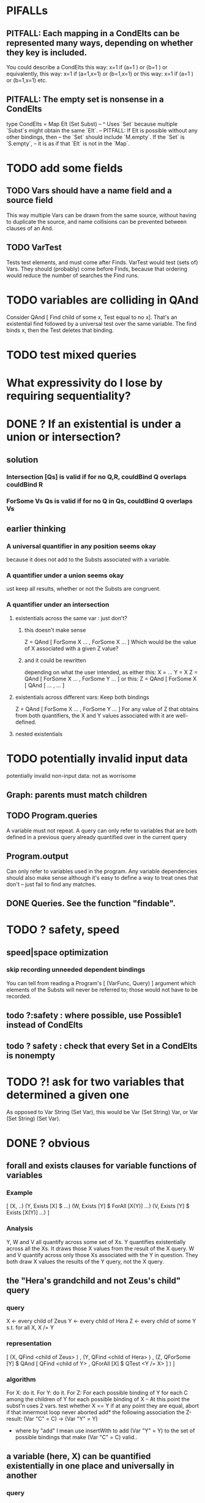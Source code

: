 * PIFALLs
** PITFALL: Each mapping in a CondElts can be represented many ways, depending on whether they key is included.
You could describe a CondElts this way:
 x=1 if (a=1    ) or (b=1    )
or equivalently, this way:
 x=1 if (a=1,x=1) or (b=1,x=1)
or this way:
 x=1 if (a=1    ) or (b=1,x=1)
etc.
** PITFALL: The empty set is nonsense in a CondElts
type CondElts = Map Elt (Set Subst)
  -- ^ Uses `Set` because multiple `Subst`s might obtain the same `Elt`.
  -- PITFALL: If Elt is possible without any other bindings, then
  -- the `Set` should include `M.empty`. If the `Set` is `S.empty`,
  -- it is as if that `Elt` is not in the `Map`.
* TODO add some fields
** TODO Vars should have a name field and a source field
This way multiple Vars can be drawn from the same source, without having to duplicate the source, and name collisions can be prevented between clauses of an And.
** TODO VarTest
Tests test elements, and must come after Finds.
VarTest would test (sets of) Vars.
  They should (probably) come before Finds, because
    that ordering would reduce the number of searches the Find runs.
* TODO variables are colliding in QAnd
Consider QAnd [ Find child of some x, Test equal to no x].
That's an existential find followed by a universal test over the same variable. The find binds x, then the Test deletes that binding.
* TODO test mixed queries
* What expressivity do I lose by requiring sequentiality?
* DONE ? If an existential is under a union or intersection?
** solution
*** Intersection [Qs] is valid if for no Q,R, couldBind Q overlaps couldBind R
*** ForSome Vs Qs is valid if for no Q in Qs, couldBind Q overlaps Vs
** earlier thinking
*** A universal quantifier in any position seems okay
 because it does not add to the Substs associated with a variable.
*** A quantifier under a union seems okay
 ust keep all results, whether or not the Substs are congruent.
*** A quantifier under an intersection
**** existentials across the same var : just don't?
***** this doesn't make sense
 Z = QAnd [ ForSome X ...
                , ForSome X ... ]
 Which would be the value of X associated with a given Z value?
***** and it could be rewritten
 depending on what the user intended, as either this:
    X = ...
    Y = X
    Z = QAnd [ ForSome X ...
                   , ForSome Y ... ]
 or this:
    Z = QAnd [ ForSome X [ QAnd [ ...
                                            , ... ]
**** existentials across different vars: Keep both bindings
 Z = QAnd [ ForSome X ...
                , ForSome Y ... ]
 For any value of Z that obtains from both quantifiers, the X and Y values
 associated with it are well-defined.
**** nested existentials
* TODO potentially invalid input data
potentially invalid non-input data: not as worrisome
** Graph: parents must match children
** TODO Program.queries
A variable must not repeat.
A query can only refer to variables that are both
  defined in a previous query
  already quantified over in the current query
** Program.output
Can only refer to variables used in the program.
Any variable dependencies should also make sense
  although it's easy to define a way to treat ones that don't
  -- just fail to find any matches.
** DONE Queries. See the function "findable".
* TODO ? safety, speed
** speed|space optimization
*** skip recording unneeded dependent bindings
You can tell from reading a Program's [ (VarFunc, Query) ] argument which elements of the Substs will never be referred to; those would not have to be recorded.
** todo ?:safety : where possible, use Possible1 instead of CondElts
** todo ? safety : check that every Set in a CondElts is nonempty

* TODO ?! ask for two variables that determined a given one
As opposed to Var String (Set Var), this would be Var (Set String) Var,
or Var (Set String) (Set Var).
* DONE ? obvious
** forall and exists clauses for variable functions of variables
*** Example
 [ (X, ..)
   (Y,              Exists [X] $ ...)
   (W, Exists [Y] $ ForAll [X(Y)] ...)
   (V, Exists [Y] $ Exists [X(Y)] ...) ]
*** Analysis
 Y, W and V all quantify across some set of Xs.
 Y quantifies existentially across all the Xs.
   It draws those X values from the result of the X query.
 W and V quantify across only those Xs associated with the Y in question.
   They both draw X values the results of the Y query, not the X query.
** the "Hera's grandchild and not Zeus's child" query
*** query
 X <- every child of Zeus
 Y <- every child of Hera
 Z <- every child of some Y s.t. for all X, X /= Y
*** representation
 [ (X, QFind <child of Zeus> )
 , (Y, QFind <child of Hera> )
 , (Z, QForSome [Y] $ QAnd [ QFind <child of Y>
                           , QForAll [X] $ QTest <Y /= X> ] ) ]
*** algorithm
 For X: do it.
 For Y: do it.
 For Z: For each possible binding of Y
   for each C among the children of Y
     for each possible binding of X -- At this point the subst'n uses 2 vars.
       test whether X == Y
       if at any point they are equal, abort
     if that innermost loop never aborted
       add* the following association the Z-result:
         (Var "C" = C) -> (Var "Y" = Y)
         * where by "add" I mean use insertWith to add (Var "Y" = Y) to the
          set of possible bindings that make (Var "C" = C) valid..
** a variable (here, X) can be quantified existentially in one place and universally in another
*** query
 X <- in children(Zeus)
 Y <- in children(Hera)
 Z <- for some Y, in children(Y)
      & for all X, not equal to X
 W <- for some X, in children(X)
      & for all Z, for all Y(Z), not( has_battled( W, Y(Z) ) )
        Need two forall statements here because Y(Z) is meaningless until Z has a binding.
** disjunctions can make a variable's dependencies on other variables depend on the first one's value
*** The problem
 X <- children of Thor
 Y <- children of Malox
 Z <- for some Y, Z knows Y
      or for some X, Z knows X
 These are every person who knows a child of Thor or a child of Malox. For some values of Z, Y is defined and X not; for other values of Z, X is defined and Y not.
*** It can be solved by rewriting the query
 X <- children of Thor
 Y <- children of Malox
 W <- X or Y
 Z <- for some W, Z knows W

*** The first (problematic) query should be valid
*** But in that case certian result requests are meaningless
 The user cannot ask for X(Z) or Y(Z).
*** Only common dependencies survive disjunction
 When taking the disjunction of two queries, retain any variable dependencies that are defined for every member of the disjunction. So, for instance, if one query is dependent on nothing, then no variable dependencies will be recorded.

*** A simple solution
 In the course of binding variable X, only those bindings the binding depends on will be recorded. This means, for instance, that there might be one value of X dependent on a binding for Y and not on Z, and another binding of X dependent on Z but not on Y. When the user asks for a binding of X that depends on the binding of Y, any binding of X that does not depend on Y will be skipped.
** temporary user burdens: query order, dependency validity
 Eventually the code should be able to determine which queries depend on which others, and whether a sequential solution exists.
